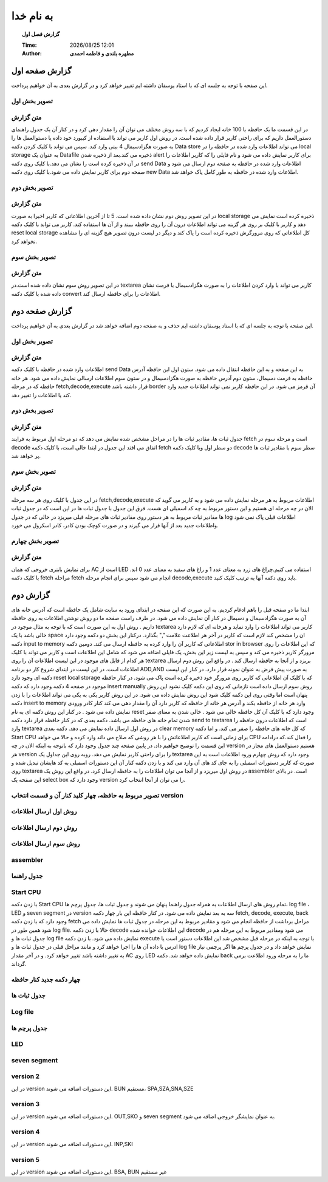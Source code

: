 ##########################
به نام خدا  
##########################

.. meta::
   :http-equiv=Content-Language: fa
   :description lang=en: An amusing story
   :description lang=fr: Une histoire amusante

.. |date| date::
.. |time| date:: %H:%M

.. |FullTime| date:: %Y/%m/%d %H:%M

.. meta::
   :http-equiv=Content-Language: en

.. topic:: گزارش فصل اول



    :Time: |FullTime|
    :Author: **مطهره بلندی و فاطمه احمدی**


گزارش صفحه اول
####################################################################################################
این صفحه با توجه به جلسه ای که با استاد یوسفان داشته ایم تغییر خواهد کرد و در گزارش بعدی به آن خواهیم پرداخت.

تصویر بخش اول
****************************************************************************************************
.. image:: ./1.png
   :width: 800
   :alt: part one

متن گزارش
*****************************************************************************************************
در این قسمت ما یک حافظه با 100 خانه ایجاد کردیم که با سه روش مختلف می توان آن را مقدار دهی کرد و در کنار آن یک جدول راهنمای دستورالعمل داریم که برای راحتی کاربر قرار داده شده است.
در روش اول کاربر می تواند با استفاده از کیبورد خود داده یا دستوالعمل ها را به صورت هگزادسیمال 4 بیتی وارد کند. سپس می تواند با کلیک کردن دکمه
Data store
می تواند اطلاعات وارد شده در حافظه را در
local storage
به عنوان یک
Datafile
ذخیره می کند.بعد از ذخیره شدن
alert
برای کاربر نمایش داده می شود و نام فایلی را که کاربر اطلاعات را در آن ذخیره کرده است را نشان می دهد.با کلیک روی دکمه
send Data
اطلاعات وارد شده در حافظه به صفحه دوم ارسال می شود و صفحه دوم برای کاربر نمایش داده می شود.با کلیک روی دکمه
new Data
اطلاعات وارد شده در حافظه به طور کامل پاک خواهد شد.

تصویر بخش دوم
****************************************************************************************************
.. image:: ./2.png
   :width: 800
   :alt: part two

متن گزارش
*****************************************************************************************************
در این تصویر روش دوم نشان داده شده است. 5 تا از آخرین اطلاعاتی که کاربر اخیرا به صورت
local storage
ذخیره کرده است نمایش می دهد و کاربر با کلیک بر روی هر گزینه می تواند اطلاعات درون آن را روی حافظه ببیند و از آن ها استفاده کند.
کاربر می تواند با کلیک دکمه
reset local storage
کل اطلاعاتی که روی مرورگرش ذخیره کرده است را پاک کند و دیگر در لیست درون تصویر هیچ گزینه ای را مشاهده نخواهد کرد.

تصویر بخش سوم
****************************************************************************************************
.. image:: ./3.png
   :width: 800
   :alt: part three

متن گزارش
*****************************************************************************************************
در این تصویر روش سوم نشان داده شده است.در
textarea
کاربر می تواند با وارد کردن اطلاعات را به صورت هگزادسیمال با فرمت نشان داده شده با کلیک دکمه
convert
اطلاعات را برای حافظه ارسال کند.

گزارش صفحه دوم
####################################################################################################
این صفحه با توجه به جلسه ای که با استاد یوسفان داشته ایم حذف و به صفحه دوم اضافه خواهد شد در گزارش بعدی به آن خواهیم پرداخت.

تصویر بخش اول
****************************************************************************************************
.. image:: ./5.png
   :width: 400
   :alt: part one

متن گزارش
*****************************************************************************************************
اطلاعات وارد شده در حافظه با کلیک دکمه
send Data
به این صفحه و به این حافظه انتقال داده می شود. ستون اول این حافظه آدرس حافظه به فرمت دسیمال، ستون دوم آدرس حافظه به صورت هگزادسیمال و
در ستون سوم اطلاعات ارسالی نمایش داده می شود.
هر خانه حافظه که در مرحله
fetch,decode,execute
قرار داشته باشد
border
آن قرمز می شود. در این حافظه کاربر نمی تواند اطلاعات جدید وارد کند یا اطلاعات را تغییر دهد.

تصویر بخش دوم
****************************************************************************************************
.. image:: ./4.png
   :alt: part two

متن گزارش
*****************************************************************************************************
جدول ثبات ها، مقادیر ثبات ها را در مراحل مشخص شده نمایش می دهد که دو مرحله اول مربوط به فرایند
fetch
است و مرحله سوم در
decode
اتفاق می افتد
این جدول در ابتدا خالی است، با کلیک دکمه
fetch
دو سطر اول وبا کلیک دکمه
decode
سطر سوم با مقادیر ثبات ها پر خواهد شد.

تصویر بخش سوم
****************************************************************************************************
.. image:: ./6.png
   :alt: part three

متن گزارش
*****************************************************************************************************
در این جدول با کلیک روی هر سه مرحله
fetch,decode,execute
اطلاعات مربوط به هر مرحله نمایش داده می شود و به کاربر می گوید که الان در چه مرحله ای هستیم و این دستور مربوط به چه کد اسمبلی ای هست.
فرق این جدول با جدول ثبات ها در این است که در جدول ثبات ها مقادیر ثبات مربوط به هر دستور روی مقادیر ثبات های مرحله قبلی میریزد در حالی که در
جدول
log
اطلاعات قبلی پاک نمی شود واطلاعات جدید بعد از آنها قرار می گیرند و در صورت کوچک بودن کادر، کادر اسکرول می خورد.

تصویر بخش چهارم
****************************************************************************************************
.. image:: ./7.png
   :alt: part four

متن گزارش
*****************************************************************************************************
برای نمایش باینری خروجی که همان
AC
است از
LED
استفاده می کنیم.چراغ های زرد به معنای عدد 1 و راغ های سفید به معنای عدد 0 اند.
با کلیک دکمه
fetch
مراحله
fetch
انجام می شود
سپس برای انجام مرحله
decode,execute
باید روی دکمه آنها به ترتیب کلیک کنید.


گزارش دوم
####################################################################################################
ابتدا ما دو صفحه قبل را باهم ادغام کردیم. به این صورت که این صفحه در ابتدای ورود به سایت شامل یک حافظه است که آدرس خانه های آن به صورت هگزادسیمال و دسیمال در کنار آن نمایش داده می شود.
در طرف راست صفحه ما دو روش نوشتن اطلاعات به روی حافظه داریم . روش اول به این صورت است که با توجه به مثال موجود در 
textarea
کاربر می تواند اطلاعات را وارد نماید و هرخانه ای که لازم دارد خالی باشد  با یک 
space
ان را مشخص کند لازم است که کاربر در آخر هر اطلاعت علامت
","
بگذارد. درکنار این بخش دو دکمه وجود دارد دکمه
input to memory
اطلاعاتی که کاربر آن را وارد کرده به حافظه ارسال می کند.
دومین دکمه 
stor in browser
که این اطلاعات را روی مرورگر کاربر ذخیره می کند و سپس به لیست زیر این بخش، یک فایلی اضافه می شود که شامل این اطلاعات است و کاربر می تواند با کلیک
هر کدام از فایل های موجود در این لیست اطلاعات آن را روی
textarea
بریزد و از آنجا به حافظه ارسال کند .
در واقع این روش دوم ارسال اطلاعات است. در این لیست در ابتدای شروع کار دو برنامه 
ADD,AND
به صورت پیش فرض به عنوان نمونه قرار دارد. در کنار این لیست دکمه ای وجود دارد
reset local storage
که با کلیک آن اطلاعاتی که کاربر روی مرورگر خود ذخیره کرده است پاک می شود.
در کنار حافظه موجود در صفحه 4 دکمه وجود دارد که دکمه 
insert manually
روش سوم ارسال داده است تازمانی که روی این دکمه کلیک نشود این روش پنهان است اما وقتی روی این دکمه کلیک شود این روش نمایش داده می شود.
در این روش کاربر یکی به یکی می تواند اطلاعات را با زدن دکمه 
insert to memory
وارد هر خانه از حافظه بکند و آدرس هر خانه از حافظه که کاربر دارد آن را مقدار دهی می کند کنار کادر ورودی نمایش داده می شود . در کنار این روش دکمه ای به نام
reset
وجود دارد که با کلیک آن کل حافظه خالی می شود . خالی شدن به معنای صفر شدن تمام خانه های حافظه می باشد.
دکمه بعدی که در کنار حافظه قرار دارد دکمه
send to textarea
است که اطلاعات درون حافظه را وارد
textarea
در روش اول ارسال داده نمایش می دهد.
دکمه بعدی
clear memory
که کل خانه های حافظه را صفر می کند.
و اما دکمه
Start CPU
برای زمانی است که کاربر اطلاعاتش را با هر روشی که صلاح می داند وارد کرده و حالا می خواهد 
CPU
را فعال کند.که درادامه این قسمت را توضیح خواهیم داد.
در پایین صفحه چند جدول وجود دارد که باتوجه به اینکه الان در چه 
version
هستیم دستوالعمل های مجاز در هر 
version
را برای راحتی کاربر نمایش می دهد. روبه روی این جداول یک
textarea
وجود دارد که روش چهارم ورود اطلاعات است به این صورت که کاربر دستورات اسمبلی را به جای کد های آن وارد می کند و با زدن دکمه کنار آن این دستورات اسمبلی به کد هایشان
تبدیل شده و روی 
textarea
در روش اول میریزد و از آنجا می توان اطلاعات را به حافظه ارسال کرد. در واقع این روش یک
assembler
است.
در بالای این صفحه یک
select box
وجود دارد که
version
را می توان از آنجا انتخاب کرد.

تصویر مربوط به حافظه، چهار کلید کنار آن و قسمت انتخاب version
****************************************************************************************************
.. image:: ./Capture.png
   :alt: part one

روش اول ارسال اطلاعات
****************************************************************************************************
.. image:: ./text.jpeg
   :alt: part one

روش دوم ارسال اطلاعات
****************************************************************************************************
.. image:: ./list.jpeg
   :alt: part one   

روش سوم ارسال اطلاعات
****************************************************************************************************
.. image:: ./send.jpeg
   :alt: part one 

assembler
****************************************************************************************************
.. image:: ./assem.jpeg
   :alt: part one       

جدول راهنما
****************************************************************************************************
.. image:: ./tale.jpeg
   :alt: part one     


Start CPU
****************************************************************************************************
با زدن دکمه
Start CPU
تمام روش های ارسال اطلاعات به همراه جدول راهنما پنهان می شوند و جدول ثبات ها، جدول پرچم ها،
log file 
،
LED
و
seven segment
در
version
سه به بعد نمایش داده می شود.
در کنار حافظه این بار چهار دکمه
fetch,
decode,
execute,
back
وجود دارد که با زدن دکمه
fetch
مراحل برداشت از حافظه انجام می شود و مقادیر مربوط به این مرحله در جدول ثبات ها نمایش داده می شود همین طور در
log file.
حالا با زدن دکمه
decode
این اطلاعات خوانده شده 
decode
می شود ومقادیر مربوط به این مرحله هم در جدول ثبات ها و 
log file 
نمایش داده می شود.
با زدن دکمه
execute
با توجه به اینکه در مرحله قبل مشخص شد این اطلاعات دستور است یا ادرس یا داده آن ها را اجرا خواهد کرد و مانند مراحل قبلی در جدول ثبات ها و 
log file 
نمایش خواهد داد و در جدول پرچم ها اگر پرچمی نیاز به تغییر داشته باشد تغییر خواهد کرد.
و در آخر مقدار
AC
روی
LED
نمایش داده خواهد شد.
دکمه
back
ما را به مرحله ورود اطلاعت برمی گرداند.

چهار دکمه جدید کنار حافظه
****************************************************************************************************
.. image:: ./Capture4.PNG
   :alt: part one       

جدول ثبات ها
****************************************************************************************************
.. image:: ./Capture1.PNG
   :alt: part one 


Log file
****************************************************************************************************
.. image:: ./Capture3.PNG
   :alt: part one 

جدول پرچم ها
****************************************************************************************************
.. image:: ./flagw.PNG
   :alt: part one 

LED
****************************************************************************************************
.. image:: ./Capture2.PNG
   :alt: part one 


seven segment
****************************************************************************************************
.. image:: ./sevn.PNG
   :alt: part one   


version 2
****************************************************************************************************
در این
version
این دستورات اضافه می شوند.
BUN
مستقیم،
SPA,SZA,SNA,SZE

version 3
****************************************************************************************************
در این
version
این دستورات اضافه می شوند.
OUT,SKO
و
seven segment
به عنوان نمایشگر خروجی اضافه می شود.

version 4
****************************************************************************************************
در این
version
این دستورات اضافه می شوند.
INP,SKI

version 5
****************************************************************************************************
در این
version
این دستورات اضافه می شوند.
BSA,
BUN غیر مستقیم
